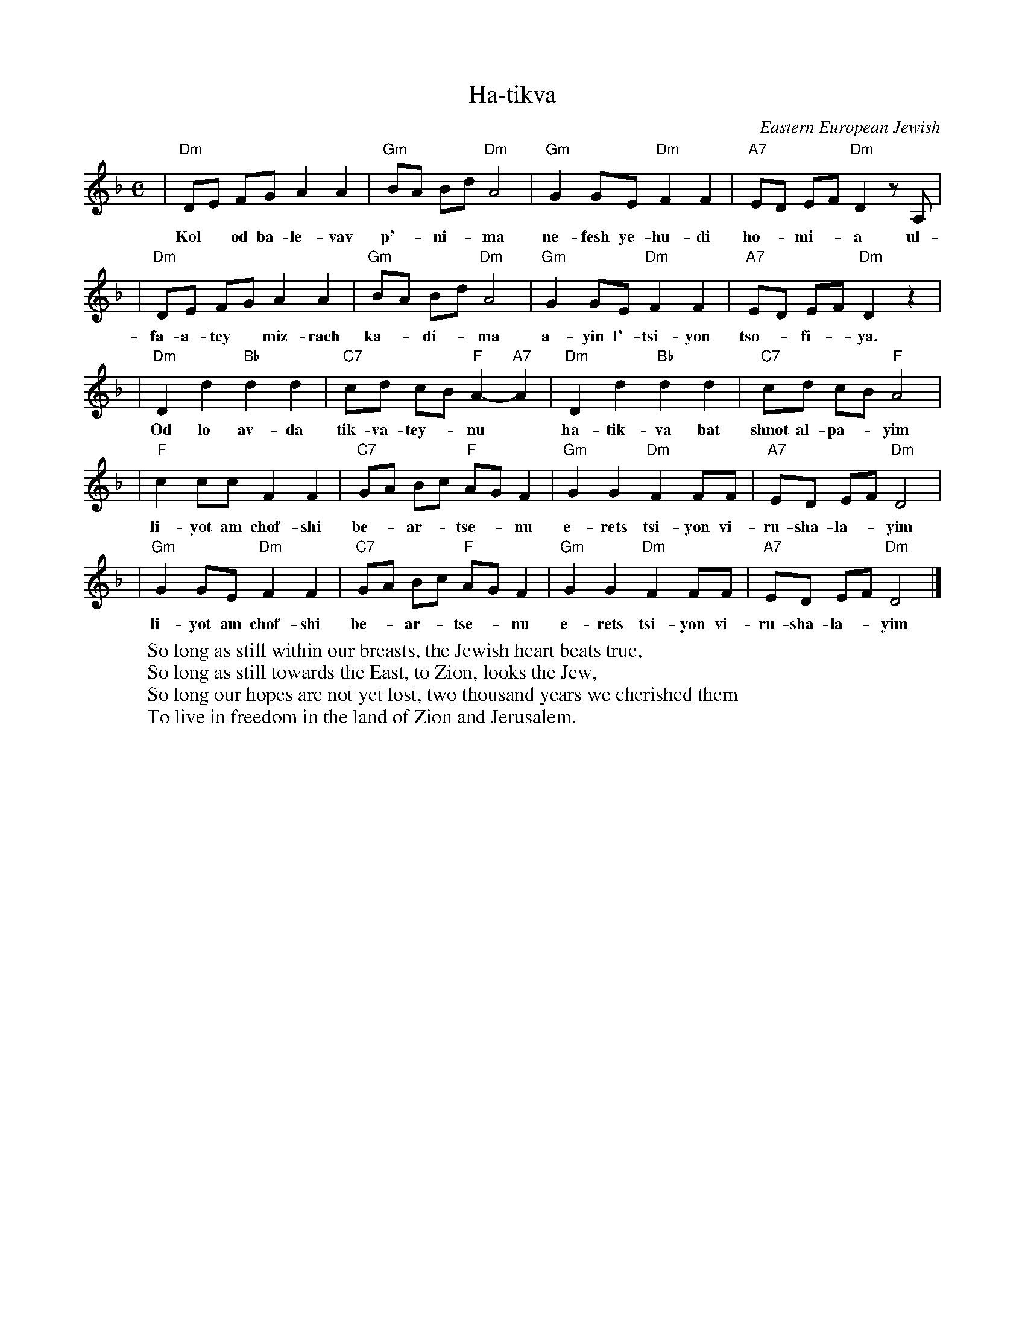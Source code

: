X: 254
T: Ha-tikva
O: Eastern European Jewish
%%musicspace 0.20cm
M: C
L: 1/8
W:So long as still within our breasts, the Jewish heart beats true,
W:So long as still towards the East, to Zion, looks the Jew,
W:So long our hopes are not yet lost, two thousand years we cherished them
W:To live in freedom in the land of Zion and Jerusalem.
K: Dm
| "Dm"DE FG A2 A2 | "Gm"BA Bd "Dm"A4 | "Gm"G2 GE "Dm"F2 F2 | "A7"ED EF "Dm"D2 zA, |
w: Kol* od ba-le-vav p'-*ni-*ma ne-fesh ye-hu-di ho-*mi-*a ul-
| "Dm"DE FG A2 A2 | "Gm"BA Bd "Dm"A4 | "Gm"G2 GE "Dm"F2 F2 | "A7"ED EF "Dm"D2 z2 |
w: fa-a-tey* miz-rach ka-*di-*ma a-yin l'-tsi-yon tso-*fi-*ya.
| "Dm"D2 d2 "Bb"d2 d2 | "C7"cd cB "F"A2- "A7"A2 | "Dm"D2 d2 "Bb"d2 d2 | "C7"cd cB "F"A4 |
w: Od lo av-da tik-va-tey-*nu* ha-tik-va bat shnot al-pa-*yim
| "F"c2 cc F2 F2 | "C7"GA Bc "F"AG F2 | "Gm"G2 G2 "Dm"F2 FF | "A7"ED EF "Dm"D4 |
w: li-yot am chof-shi be-*ar-*tse-*nu e-rets tsi-yon vi-ru-sha-la-*yim
| "Gm"G2 GE "Dm"F2 F2 | "C7"GA Bc "F"AG F2 | "Gm"G2 G2 "Dm"F2 FF | "A7"ED EF "Dm"D4 |]
w: li-yot am chof-shi be-*ar-*tse-*nu e-rets tsi-yon vi-ru-sha-la-*yim
